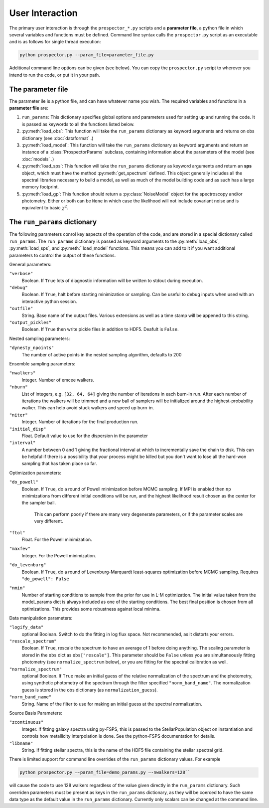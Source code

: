 User Interaction
================

The primary user interaction is through the ``prospector_*.py`` scripts and a **parameter file**,
a python file in which several variables and functions must be defined.
Command line syntax calls the ``prospector.py`` script as an executable and is as follows for single thread execution:

.. code-block:: shell

		python prospector.py --param_file=parameter_file.py

Additional command line options can be given (see below).
You can copy the ``prospector.py`` script to wherever you intend to run the code, or put it in your path.

The parameter file
-------------------------

The parameter ile is a python file, and can have whatever name you wish.
The required variables and functions in a **parameter file** are:

1. ``run_params``:
   This dictionary specifies global options and parameters used for setting up
   and running the code. It is passed as keywords to all the functions listed below.

2. :py:meth:`load_obs`: 
   This function will take the ``run_params`` dictionary as keyword arguments
   and returns on obs dictionary (see :doc:`dataformat` .)

3. :py:meth:`load_model`:
   This function will take the ``run_params`` dictionary as keyword arguments
   and return an instance of a :class:`ProspectorParams` subclass, containing
   information about the parameters of the model (see :doc:`models` .)

4.  :py:meth:`load_sps`:
    This function will take the ``run_params`` dictionary as keyword arguments
    and return an **sps** object, which must have the method
    :py:meth:`get_spectrum` defined.  This object generally includes all the
    spectral libraries necessary to build a model, as well as much of the model
    building code and as such has a large memory footprint.

5.  :py:meth:`load_gp`:
    This function should return a :py:class:`NoiseModel` object for the spectroscopy and/or
    photometry.  Either or both can be ``None`` in which case the likelihood
    will not include covariant noise and is equivalent to basic :math:`\chi^2`.


The ``run_params`` dictionary
-----------------------------------------

The following parameters conrol key aspects of the operation of the code,
and are stored in a special dictionary called ``run_params``.
The ``run_params`` dictionary is passed as keyword arguments to the
:py:meth:`load_obs`, :py:meth:`load_sps`, and :py:meth:``load_model`
functions.
This means you can add to it if you want additional parameters to control the
output of these functions.

General parameters:

``"verbose"``
    Boolean.
    If ``True`` lots of diagnostic information will be written to stdout during execution.

``"debug"``
    Boolean.  If ``True``, halt before starting minimization or sampling.
    Can be useful to debug inputs when used with an interactive python session.

``"outfile"``
    String.  Base name of the output files.
    Various extensions as well as a time stamp will be appened to this string.

``"output_pickles"``
   Boolean.  If ``True`` then write pickle files in addition to HDF5.  Deafult
   is ``False``.

Nested sampling parameters:

``"dynesty_npoints"``
    The number of active points in the nested sampling algorithm, defaults to 200

Ensemble sampling parameters:

``"nwalkers"``
    Integer.  Number of emcee walkers.

``"nburn"``
    List of integers, e.g. ``[32, 64, 64]`` giving the number of iterations in each burn-in run.
    After each number of iterations the walkers will be trimmed and a new ball of
    samplers will be initialized around the highest-probability walker.
    This can help avoid stuck walkers and speed up burn-in.

``"niter"``
    Integer.  Number of iterations for the final production run.

``"initial_disp"``
    Float.  Default value to use for the dispersion in the parameter

``"interval"``
		A number between 0 and 1 giving the fractional interval at which to
		incrementally save the chain to disk.  This can be helpful if there is a
		possibility that your process might be killed but you don't want to lose all
		the hard-won sampling that has taken place so far.

Optimization parameters:

``"do_powell"``
    Boolean.  If ``True``, do a round of Powell minimization before MCMC sampling.
    If MPI is enabled then ``np`` minimizations from different initial conditions will be run,
    and the highest likelihood result chosen as the center for the sampler ball.
		This can perform poorly if there are many very degenerate parameters,
		or if the parameter scales are very different.

``"ftol"``
    Float.  For the Powell minimization.

``"maxfev"``
    Integer.  For the Powell minimization.

``"do_levenburg"``
		Boolean.   If ``True``, do a round of Levenburg-Marquardt least-squares optimization before MCMC sampling.
		Requires ``"do_powell": False``

``"nmin"``
		Number of starting conditions to sample from the prior for use in L-M optimization.
		The initial value taken from the model_params dict is always included as one of the starting conditions.
		The best final position is chosen from all optimizations.
		This provides some robustness against local minima.

Data manipulation parameters:

``"logify_data"``
    optional Boolean.  Switch to do the fitting in log flux space.
    Not recommended, as it distorts your errors.

``"rescale_spectrum"``
    Boolean.  If ``True``, rescale the spectrum to have an average of 1 before doing anything.
    The scaling parameter is stored in the ``obs`` dict as ``obs["rescale"]``.
    This parameter should be ``False`` unless you are simultaneously fitting
    photometry (see ``normalize_spectrum`` below), or you are fitting for the
    spectral calibration as well.

``"normalize_spectrum"``
    optional Boolean.
    If ``True`` make an initial guess of the relative normalization of the spectrum and the photometry,
    using synthetic photometry of the spectrum through the filter specified ``"norm_band_name"``.
    The normalization guess is stored in the obs dictionary (as ``normalization_guess``).

``"norm_band_name"``
    String.  Name of the filter to use for making an initial guess at the spectral normalization.

Source Basis Parameters:

``"zcontinuous"``
    Integer.  If fitting galaxy spectra using py-FSPS, this is passed to the StellarPopulation
    object on instantiation and controls how metallicity interpolation is done.
    See the python-FSPS documentation for details.

``"libname"``
   String.  If fitting stellar spectra, this is the name of the HDF5 file containing the stellar spectral grid.


There is limited support for command line overrides of the ``run_params`` dictionary values.
For example

.. code-block:: shell

		python prospector.py –-param_file=demo_params.py –-nwalkers=128``

will cause the code to use 128 walkers regardless of the value given directly in the ``run_params`` dictionary.
Such overriden parameters must be present as keys in the ``run_params`` dictionary,
as they will be coerced to have the same data type as the default value in the ``run_params`` dictionary.
Currently only scalars can be changed at the command line.
